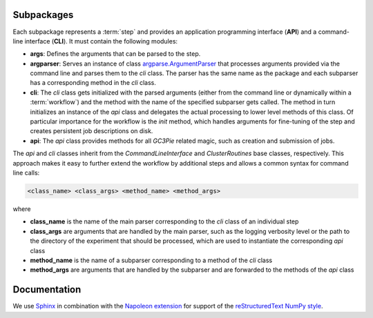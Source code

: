 
.. _subpackages

Subpackages
===========

Each subpackage represents a :term:`step` and provides an application programming interface (**API**) and a command-line interface (**CLI**).
It must contain the following modules:

- **args**: Defines the arguments that can be parsed to the step.
- **argparser**: Serves an instance of class `argparse.ArgumentParser <https://docs.python.org/3/library/argparse.html#argumentparser-objects>`_ that processes arguments provided via the command line and parses them to the *cli* class. The parser has the same name as the package and each subparser has a corresponding method in the *cli* class.
- **cli**: The *cli* class gets initialized with the parsed arguments (either from the command line or dynamically within a :term:`workflow`) and the method with the name of the specified subparser gets called. The method in turn initializes an instance of the *api* class and delegates the actual processing to lower level methods of this class. Of particular importance for the workflow is the *init* method, which handles arguments for fine-tuning of the step and creates persistent job descriptions on disk.
- **api**: The *api* class provides methods for all *GC3Pie* related magic, such as creation and submission of jobs.


The *api* and *cli* classes inherit from the `CommandLineInterface` and `ClusterRoutines` base classes, respectively. This approach makes it easy to further extend the workflow by additional steps and allows a common syntax for command line calls:

.. code-block:: bash

    <class_name> <class_args> <method_name> <method_args>

where

* **class_name** is the name of the main parser corresponding to the *cli* class of an individual step
* **class_args** are arguments that are handled by the main parser, such as the logging verbosity level or the path to the directory of the experiment that should be processed, which are used to instantiate the corresponding *api* class
* **method_name** is the name of a subparser corresponding to a method of the *cli* class
* **method_args** are arguments that are handled by the subparser and are forwarded to the methods of the *api* class

.. _documentation

Documentation
=============

We use `Sphinx <http://sphinx-doc.org/index.html>`_ in combination with the `Napoleon extension <https://pypi.python.org/pypi/sphinxcontrib-napoleon>`_ for support of the `reStructuredText NumPy style <https://github.com/numpy/numpy/blob/master/doc/HOWTO_DOCUMENT.rst.txt#docstring-standard>`_.
